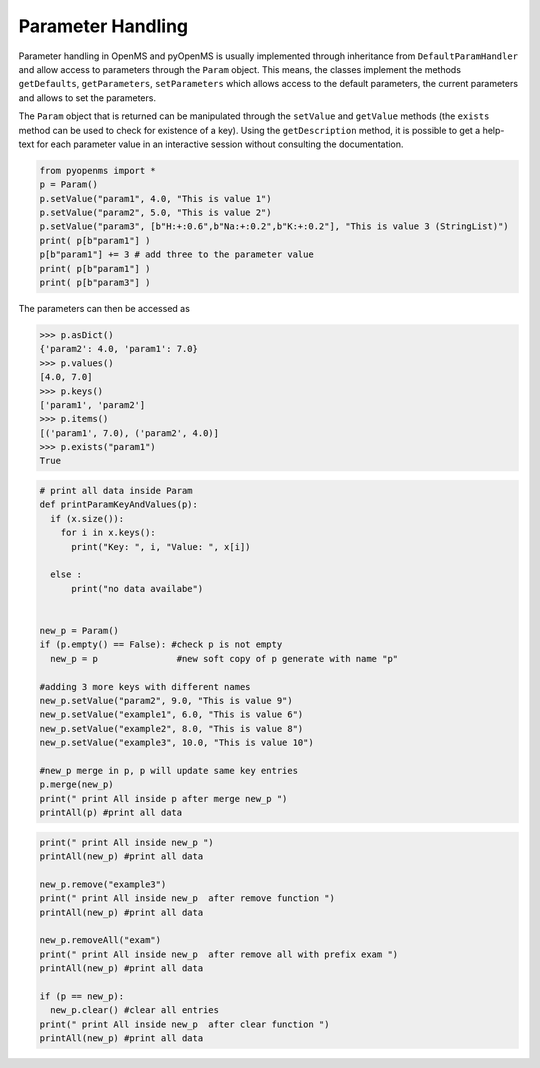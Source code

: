 Parameter Handling 
==================

Parameter handling in OpenMS and pyOpenMS is usually implemented through inheritance
from ``DefaultParamHandler`` and allow access to parameters through the ``Param`` object. This
means, the classes implement the methods ``getDefaults``, ``getParameters``, ``setParameters``
which allows access to the default parameters, the current parameters and allows to set the
parameters.

The ``Param`` object that is returned can be manipulated through the ``setValue`` and ``getValue``
methods (the ``exists`` method can be used to check for existence of a key). Using the
``getDescription`` method, it is possible to get a help-text for each parameter value in an
interactive session without consulting the documentation.

.. code-block:: python

    from pyopenms import *
    p = Param()
    p.setValue("param1", 4.0, "This is value 1")
    p.setValue("param2", 5.0, "This is value 2")
    p.setValue("param3", [b"H:+:0.6",b"Na:+:0.2",b"K:+:0.2"], "This is value 3 (StringList)")
    print( p[b"param1"] )
    p[b"param1"] += 3 # add three to the parameter value
    print( p[b"param1"] )
    print( p[b"param3"] )


The parameters can then be accessed as 

.. code-block:: python

    >>> p.asDict()
    {'param2': 4.0, 'param1': 7.0}
    >>> p.values()
    [4.0, 7.0]
    >>> p.keys()
    ['param1', 'param2']
    >>> p.items()
    [('param1', 7.0), ('param2', 4.0)]
    >>> p.exists("param1")
    True
    
    
.. code-block:: python
 
    # print all data inside Param
    def printParamKeyAndValues(p):
      if (x.size()):
        for i in x.keys():
          print("Key: ", i, "Value: ", x[i])

      else :
          print("no data availabe")


    new_p = Param()
    if (p.empty() == False): #check p is not empty
      new_p = p               #new soft copy of p generate with name "p"

    #adding 3 more keys with different names
    new_p.setValue("param2", 9.0, "This is value 9")
    new_p.setValue("example1", 6.0, "This is value 6")
    new_p.setValue("example2", 8.0, "This is value 8")
    new_p.setValue("example3", 10.0, "This is value 10")

    #new_p merge in p, p will update same key entries
    p.merge(new_p)
    print(" print All inside p after merge new_p ")
    printAll(p) #print all data 
    
    

.. code-block:: python
 
    print(" print All inside new_p ")
    printAll(new_p) #print all data

    new_p.remove("example3")
    print(" print All inside new_p  after remove function ")
    printAll(new_p) #print all data

    new_p.removeAll("exam")
    print(" print All inside new_p  after remove all with prefix exam ")
    printAll(new_p) #print all data

    if (p == new_p):
      new_p.clear() #clear all entries
    print(" print All inside new_p  after clear function ")
    printAll(new_p) #print all data
